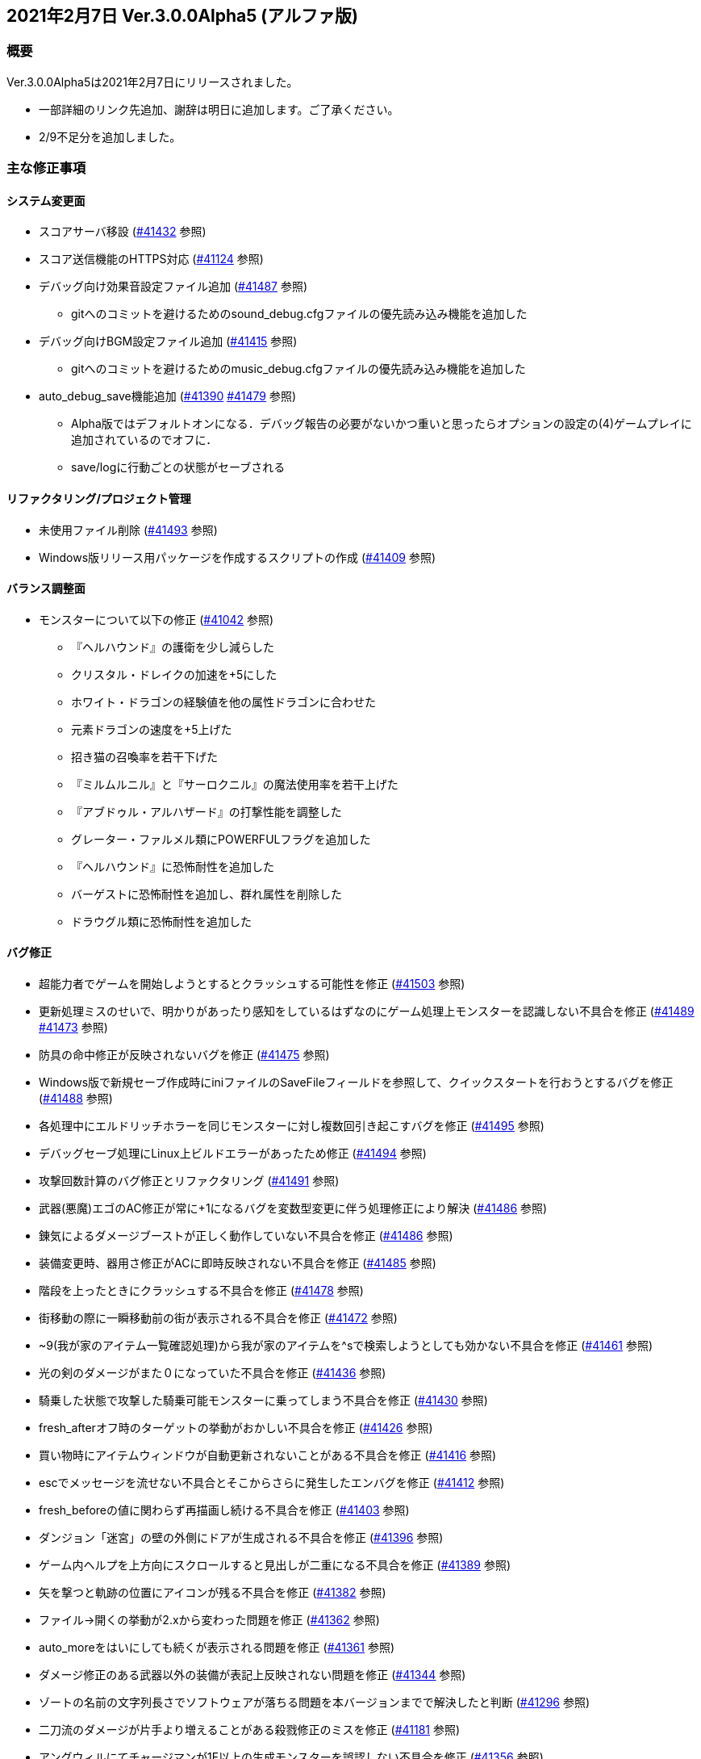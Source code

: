 :lang: ja
:doctype: article

## 2021年2月7日 Ver.3.0.0Alpha5 (アルファ版)

### 概要

Ver.3.0.0Alpha5は2021年2月7日にリリースされました。

* 一部詳細のリンク先追加、謝辞は明日に追加します。ご了承ください。
* 2/9不足分を追加しました。

### 主な修正事項

#### システム変更面

* スコアサーバ移設 (link:https://osdn.net/projects/hengband/ticket/41432[#41432] 参照)
* スコア送信機能のHTTPS対応 (link:https://osdn.net/projects/hengband/ticket/41124[#41124] 参照)
* デバッグ向け効果音設定ファイル追加 (link:https://osdn.net/projects/hengband/ticket/41487[#41487] 参照)
** gitへのコミットを避けるためのsound_debug.cfgファイルの優先読み込み機能を追加した
* デバッグ向けBGM設定ファイル追加 (link:https://osdn.net/projects/hengband/ticket/41415[#41415] 参照)
** gitへのコミットを避けるためのmusic_debug.cfgファイルの優先読み込み機能を追加した
* auto_debug_save機能追加 (link:https://osdn.net/projects/hengband/ticket/41390[#41390] link:https://osdn.net/projects/hengband/ticket/41479[#41479] 参照)
** Alpha版ではデフォルトオンになる．デバッグ報告の必要がないかつ重いと思ったらオプションの設定の(4)ゲームプレイに追加されているのでオフに．
** save/logに行動ごとの状態がセーブされる

#### リファクタリング/プロジェクト管理

* 未使用ファイル削除 (link:https://osdn.net/projects/hengband/ticket/41493[#41493] 参照)
* Windows版リリース用パッケージを作成するスクリプトの作成 (link:https://osdn.net/projects/hengband/ticket/41409[#41409] 参照)

#### バランス調整面

* モンスターについて以下の修正 (link:https://osdn.net/projects/hengband/ticket/41042[#41042] 参照)
** 『ヘルハウンド』の護衛を少し減らした
** クリスタル・ドレイクの加速を+5にした
** ホワイト・ドラゴンの経験値を他の属性ドラゴンに合わせた
** 元素ドラゴンの速度を+5上げた
** 招き猫の召喚率を若干下げた
** 『ミルムルニル』と『サーロクニル』の魔法使用率を若干上げた
** 『アブドゥル・アルハザード』の打撃性能を調整した
** グレーター・ファルメル類にPOWERFULフラグを追加した
** 『ヘルハウンド』に恐怖耐性を追加した
** バーゲストに恐怖耐性を追加し、群れ属性を削除した
** ドラウグル類に恐怖耐性を追加した

#### バグ修正

* 超能力者でゲームを開始しようとするとクラッシュする可能性を修正 (link:https://osdn.net/projects/hengband/ticket/41503[#41503] 参照)
* 更新処理ミスのせいで、明かりがあったり感知をしているはずなのにゲーム処理上モンスターを認識しない不具合を修正 (link:https://osdn.net/projects/hengband/ticket/41489[#41489] link:https://osdn.net/projects/hengband/ticket/41473[#41473] 参照)
* 防具の命中修正が反映されないバグを修正 (link:https://osdn.net/projects/hengband/ticket/41475[#41475] 参照)
* Windows版で新規セーブ作成時にiniファイルのSaveFileフィールドを参照して、クイックスタートを行おうとするバグを修正 (link:https://osdn.net/projects/hengband/ticket/41488[#41488] 参照)
* 各処理中にエルドリッチホラーを同じモンスターに対し複数回引き起こすバグを修正 (link:https://osdn.net/projects/hengband/ticket/41495[#41495] 参照)
* デバッグセーブ処理にLinux上ビルドエラーがあったため修正 (link:https://osdn.net/projects/hengband/ticket/41494[#41494] 参照)
* 攻撃回数計算のバグ修正とリファクタリング (link:https://osdn.net/projects/hengband/ticket/41491[#41491] 参照)
* 武器(悪魔)エゴのAC修正が常に+1になるバグを変数型変更に伴う処理修正により解決 (link:https://osdn.net/projects/hengband/ticket/41486[#41486] 参照)
* 錬気によるダメージブーストが正しく動作していない不具合を修正 (link:https://osdn.net/projects/hengband/ticket/41486[#41486] 参照)
* 装備変更時、器用さ修正がACに即時反映されない不具合を修正 (link:https://osdn.net/projects/hengband/ticket/41485[#41485] 参照)
* 階段を上ったときにクラッシュする不具合を修正 (link:https://osdn.net/projects/hengband/ticket/41478[#41478] 参照)
* 街移動の際に一瞬移動前の街が表示される不具合を修正 (link:https://osdn.net/projects/hengband/ticket/41472[#41472] 参照)
* ~9(我が家のアイテム一覧確認処理)から我が家のアイテムを^sで検索しようとしても効かない不具合を修正 (link:https://osdn.net/projects/hengband/ticket/41461[#41461] 参照)
* 光の剣のダメージがまた０になっていた不具合を修正 (link:https://osdn.net/projects/hengband/ticket/41436[#41436] 参照)
* 騎乗した状態で攻撃した騎乗可能モンスターに乗ってしまう不具合を修正 (link:https://osdn.net/projects/hengband/ticket/41430[#41430] 参照)
* fresh_afterオフ時のターゲットの挙動がおかしい不具合を修正 (link:https://osdn.net/projects/hengband/ticket/41426[#41426] 参照)
* 買い物時にアイテムウィンドウが自動更新されないことがある不具合を修正 (link:https://osdn.net/projects/hengband/ticket/41416[#41416] 参照)
* escでメッセージを流せない不具合とそこからさらに発生したエンバグを修正 (link:https://osdn.net/projects/hengband/ticket/41412[#41412] 参照)
* fresh_beforeの値に関わらず再描画し続ける不具合を修正 (link:https://osdn.net/projects/hengband/ticket/41403[#41403] 参照)
* ダンジョン「迷宮」の壁の外側にドアが生成される不具合を修正 (link:https://osdn.net/projects/hengband/ticket/41396[#41396] 参照)
* ゲーム内ヘルプを上方向にスクロールすると見出しが二重になる不具合を修正 (link:https://osdn.net/projects/hengband/ticket/41389[#41389] 参照)
* 矢を撃つと軌跡の位置にアイコンが残る不具合を修正 (link:https://osdn.net/projects/hengband/ticket/41382[#41382] 参照)
* ファイル→開くの挙動が2.xから変わった問題を修正 (link:https://osdn.net/projects/hengband/ticket/41362[#41362] 参照)
* auto_moreをはいにしても続くが表示される問題を修正 (link:https://osdn.net/projects/hengband/ticket/41361[#41361] 参照)
* ダメージ修正のある武器以外の装備が表記上反映されない問題を修正 (link:https://osdn.net/projects/hengband/ticket/41344[#41344] 参照)
* ゾートの名前の文字列長さでソフトウェアが落ちる問題を本バージョンまでで解決したと判断 (link:https://osdn.net/projects/hengband/ticket/41296[#41296] 参照)
* 二刀流のダメージが片手より増えることがある殺戮修正のミスを修正 (link:https://osdn.net/projects/hengband/ticket/41181[#41181] 参照)
* アングウィルにてチャージマンが1F以上の生成モンスターを誤認しない不具合を修正 (link:https://osdn.net/projects/hengband/ticket/41356[#41356] 参照)
* その他英語版の問題、誤字脱字を修正 (link:https://osdn.net/projects/hengband/ticket/41466[#41466] link:https://osdn.net/projects/hengband/ticket/41464[#41464] link:https://osdn.net/projects/hengband/ticket/41458[#41458] link:https://osdn.net/projects/hengband/ticket/41455[#41455] link:https://osdn.net/projects/hengband/ticket/41442[#41442] link:https://osdn.net/projects/hengband/ticket/41421[#41421] link:https://osdn.net/projects/hengband/ticket/41420[#41420] link:https://osdn.net/projects/hengband/ticket/41419[#41419] link:https://osdn.net/projects/hengband/ticket/41407[#41407] link:https://osdn.net/projects/hengband/ticket/41406[#41406] link:https://osdn.net/projects/hengband/ticket/41405[#41405] link:https://osdn.net/projects/hengband/ticket/41404[#41404] link:https://osdn.net/projects/hengband/ticket/41401[#41401] 参照)

### 謝辞

* フォーラムやチケットにて以下の方々にバグ報告や修正案をいただきました。
** daradarach氏、ironside氏、tanguband氏、meetname氏、iyukyo氏、tokumeikibou氏、clocq氏、oihagi氏、77t氏、onion氏、rryukkuriryu氏
* 以下のスタッフに具体的な修正を行ってもらいました。
** Hourier氏、habu氏、dis-氏、backwardseric氏、taotao氏

その他、discordなどでテストプレイや不具合報告をしてくださった多数の方、今回のご協力に感謝いたします。今後はGitHubでの開発体制を整えて、さらに順調に進めて行きたいと思います。今後ともよろしくお願いします。

(文責:Deskull・全て追いきれていない可能性がありますので他に修正や謝辞すべき方がありましたらお知らせください)
